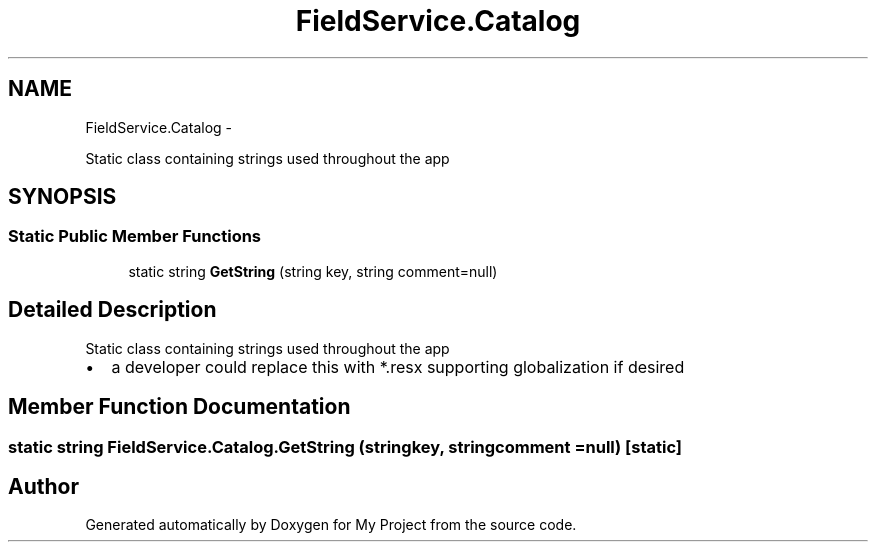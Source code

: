 .TH "FieldService.Catalog" 3 "Tue Jul 1 2014" "My Project" \" -*- nroff -*-
.ad l
.nh
.SH NAME
FieldService.Catalog \- 
.PP
Static class containing strings used throughout the app  

.SH SYNOPSIS
.br
.PP
.SS "Static Public Member Functions"

.in +1c
.ti -1c
.RI "static string \fBGetString\fP (string key, string comment=null)"
.br
.in -1c
.SH "Detailed Description"
.PP 
Static class containing strings used throughout the app 


.IP "\(bu" 2
a developer could replace this with *\&.resx supporting globalization if desired 
.PP

.SH "Member Function Documentation"
.PP 
.SS "static string FieldService\&.Catalog\&.GetString (stringkey, stringcomment = \fCnull\fP)\fC [static]\fP"


.SH "Author"
.PP 
Generated automatically by Doxygen for My Project from the source code\&.

